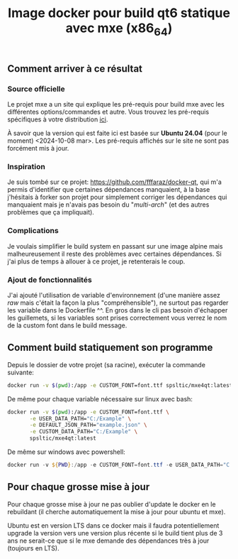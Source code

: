 #+title: Image docker pour build qt6 statique avec mxe (x86_64)
#+toc: nil
** Comment arriver à ce résultat
*** Source officielle
Le projet mxe a un site qui explique les pré-requis pour build mxe
avec les différentes options/commandes et autre. Vous trouvez les
pré-requis spécifiques à votre distribution [[https://mxe.cc/#requirements][ici]].

À savoir que la version qui est faite ici est basée sur *Ubuntu 24.04*
(pour le moment) <2024-10-08 mar>. Les pré-requis affichés sur le site
ne sont pas forcément mis à jour.
*** Inspiration
Je suis tombé sur ce projet: https://github.com/fffaraz/docker-qt, qui
m'a permis d'identifier que certaines dépendances manquaient, à la
base j'hésitais à forker son projet pour simplement corriger les
dépendances qui manquaient mais je n'avais pas besoin du
"/multi-arch/" (et des autres problèmes que ça impliquait).
*** Complications
Je voulais simplifier le build system en passant sur une image alpine
mais malheureusement il reste des problèmes avec certaines
dépendances. Si j'ai plus de temps à allouer à ce projet, je
retenterais le coup.
*** Ajout de fonctionnalités
J'ai ajouté l'utilisation de variable d'environnement (d'une manière
assez /raw/ mais c'était la façon la plus "compréhensible"), ne
surtout pas regarder les variable dans le Dockerfile ^^. En gros dans
le cli pas besoin d'échapper les guillemets, si les variables sont
prises correctement vous verrez le nom de la custom font dans le build
message.
** Comment build statiquement son programme
Depuis le dossier de votre projet (sa racine), exécuter la commande suivante: 
#+begin_src bash
  docker run -v $(pwd):/app -e CUSTOM_FONT=font.ttf spsltic/mxe4qt:latest
#+end_src

De même pour chaque variable nécessaire sur linux avec bash: 
#+begin_src bash
  docker run -v $(pwd):/app -e CUSTOM_FONT=font.ttf \
         -e USER_DATA_PATH="C:/Example" \
         -e DEFAULT_JSON_PATH="example.json" \
         -e CUSTOM_DATA_PATH="C:/Example" \
         spsltic/mxe4qt:latest
#+end_src

De même sur windows avec powershell:
#+begin_src powershell
  docker run -v ${PWD}:/app -e CUSTOM_FONT=font.ttf -e USER_DATA_PATH="C:/Example" -e DEFAULT_JSON_PATH="default.json" -e CUSTOM_DATA_PATH="C:/Example" spsltic/mxe4qt:latest
#+end_src
** Pour chaque grosse mise à jour
Pour chaque grosse mise à jour ne pas oublier d'update le docker en le
rebuildant (il cherche automatiquement la mise à jour pour ubuntu et
mxe).

Ubuntu est en version LTS dans ce docker mais il faudra
potentiellement upgrade la version vers une version plus récente si le
build tient plus de 3 ans ne serait-ce que si le mxe demande des
dépendances très à jour (toujours en LTS).

